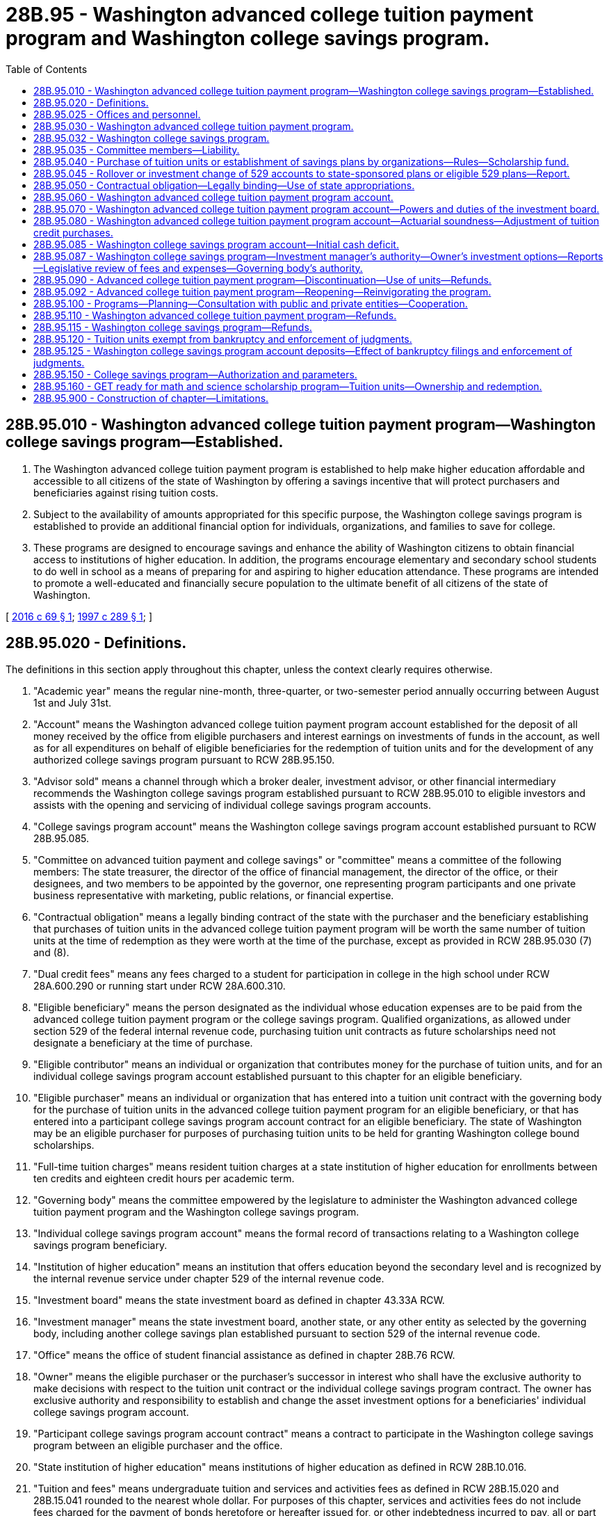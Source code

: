 = 28B.95 - Washington advanced college tuition payment program and Washington college savings program.
:toc:

== 28B.95.010 - Washington advanced college tuition payment program—Washington college savings program—Established.
. The Washington advanced college tuition payment program is established to help make higher education affordable and accessible to all citizens of the state of Washington by offering a savings incentive that will protect purchasers and beneficiaries against rising tuition costs.

. Subject to the availability of amounts appropriated for this specific purpose, the Washington college savings program is established to provide an additional financial option for individuals, organizations, and families to save for college.

. These programs are designed to encourage savings and enhance the ability of Washington citizens to obtain financial access to institutions of higher education. In addition, the programs encourage elementary and secondary school students to do well in school as a means of preparing for and aspiring to higher education attendance. These programs are intended to promote a well-educated and financially secure population to the ultimate benefit of all citizens of the state of Washington.

[ http://lawfilesext.leg.wa.gov/biennium/2015-16/Pdf/Bills/Session%20Laws/Senate/6601-S2.SL.pdf?cite=2016%20c%2069%20§%201[2016 c 69 § 1]; http://lawfilesext.leg.wa.gov/biennium/1997-98/Pdf/Bills/Session%20Laws/House/1372-S2.SL.pdf?cite=1997%20c%20289%20§%201[1997 c 289 § 1]; ]

== 28B.95.020 - Definitions.
The definitions in this section apply throughout this chapter, unless the context clearly requires otherwise.

. "Academic year" means the regular nine-month, three-quarter, or two-semester period annually occurring between August 1st and July 31st.

. "Account" means the Washington advanced college tuition payment program account established for the deposit of all money received by the office from eligible purchasers and interest earnings on investments of funds in the account, as well as for all expenditures on behalf of eligible beneficiaries for the redemption of tuition units and for the development of any authorized college savings program pursuant to RCW 28B.95.150.

. "Advisor sold" means a channel through which a broker dealer, investment advisor, or other financial intermediary recommends the Washington college savings program established pursuant to RCW 28B.95.010 to eligible investors and assists with the opening and servicing of individual college savings program accounts.

. "College savings program account" means the Washington college savings program account established pursuant to RCW 28B.95.085.

. "Committee on advanced tuition payment and college savings" or "committee" means a committee of the following members: The state treasurer, the director of the office of financial management, the director of the office, or their designees, and two members to be appointed by the governor, one representing program participants and one private business representative with marketing, public relations, or financial expertise.

. "Contractual obligation" means a legally binding contract of the state with the purchaser and the beneficiary establishing that purchases of tuition units in the advanced college tuition payment program will be worth the same number of tuition units at the time of redemption as they were worth at the time of the purchase, except as provided in RCW 28B.95.030 (7) and (8).

. "Dual credit fees" means any fees charged to a student for participation in college in the high school under RCW 28A.600.290 or running start under RCW 28A.600.310.

. "Eligible beneficiary" means the person designated as the individual whose education expenses are to be paid from the advanced college tuition payment program or the college savings program. Qualified organizations, as allowed under section 529 of the federal internal revenue code, purchasing tuition unit contracts as future scholarships need not designate a beneficiary at the time of purchase.

. "Eligible contributor" means an individual or organization that contributes money for the purchase of tuition units, and for an individual college savings program account established pursuant to this chapter for an eligible beneficiary.

. "Eligible purchaser" means an individual or organization that has entered into a tuition unit contract with the governing body for the purchase of tuition units in the advanced college tuition payment program for an eligible beneficiary, or that has entered into a participant college savings program account contract for an eligible beneficiary. The state of Washington may be an eligible purchaser for purposes of purchasing tuition units to be held for granting Washington college bound scholarships.

. "Full-time tuition charges" means resident tuition charges at a state institution of higher education for enrollments between ten credits and eighteen credit hours per academic term.

. "Governing body" means the committee empowered by the legislature to administer the Washington advanced college tuition payment program and the Washington college savings program.

. "Individual college savings program account" means the formal record of transactions relating to a Washington college savings program beneficiary.

. "Institution of higher education" means an institution that offers education beyond the secondary level and is recognized by the internal revenue service under chapter 529 of the internal revenue code.

. "Investment board" means the state investment board as defined in chapter 43.33A RCW.

. "Investment manager" means the state investment board, another state, or any other entity as selected by the governing body, including another college savings plan established pursuant to section 529 of the internal revenue code.

. "Office" means the office of student financial assistance as defined in chapter 28B.76 RCW.

. "Owner" means the eligible purchaser or the purchaser's successor in interest who shall have the exclusive authority to make decisions with respect to the tuition unit contract or the individual college savings program contract. The owner has exclusive authority and responsibility to establish and change the asset investment options for a beneficiaries' individual college savings program account.

. "Participant college savings program account contract" means a contract to participate in the Washington college savings program between an eligible purchaser and the office.

. "State institution of higher education" means institutions of higher education as defined in RCW 28B.10.016.

. "Tuition and fees" means undergraduate tuition and services and activities fees as defined in RCW 28B.15.020 and 28B.15.041 rounded to the nearest whole dollar. For purposes of this chapter, services and activities fees do not include fees charged for the payment of bonds heretofore or hereafter issued for, or other indebtedness incurred to pay, all or part of the cost of acquiring, constructing, or installing any lands, buildings, or facilities.

. "Tuition unit contract" means a contract between an eligible purchaser and the governing body, or a successor agency appointed for administration of this chapter, for the purchase of tuition units in the advanced college tuition payment program for a specified beneficiary that may be redeemed at a later date for an equal number of tuition units, except as provided in RCW 28B.95.030 (7) and (8).

. "Unit cash value price" means the total value of assets under management in the advanced college tuition payment program on a date to be determined by the committee, divided by the total number of outstanding units purchased by eligible purchasers before July 1, 2015, and any outstanding units accrued by eligible purchasers as a result of the July 2017 unit rebase. For purposes of this calculation, the total market value of assets shall exclude the total accumulated market value of proceeds from units purchased after June 30, 2015.

. "Unit purchase price" means the minimum cost to purchase one tuition unit in the advanced college tuition payment program for an eligible beneficiary. Generally, the minimum purchase price is one percent of the undergraduate tuition and fees for the current year, rounded to the nearest whole dollar, adjusted for the costs of administration and adjusted to ensure the actuarial soundness of the account. The analysis for price setting shall also include, but not be limited to consideration of past and projected patterns of tuition increases, program liability, past and projected investment returns, and the need for a prudent stabilization reserve.

[ http://lawfilesext.leg.wa.gov/biennium/2017-18/Pdf/Bills/Session%20Laws/Senate/6087.SL.pdf?cite=2018%20c%20188%20§%201[2018 c 188 § 1]; http://lawfilesext.leg.wa.gov/biennium/2015-16/Pdf/Bills/Session%20Laws/Senate/6601-S2.SL.pdf?cite=2016%20c%2069%20§%202[2016 c 69 § 2]; http://lawfilesext.leg.wa.gov/biennium/2015-16/Pdf/Bills/Session%20Laws/Senate/5954-S.SL.pdf?cite=2015%203rd%20sp.s.%20c%2036%20§%206[2015 3rd sp.s. c 36 § 6]; http://lawfilesext.leg.wa.gov/biennium/2015-16/Pdf/Bills/Session%20Laws/House/1546-S2.SL.pdf?cite=2015%20c%20202%20§%205[2015 c 202 § 5]; http://lawfilesext.leg.wa.gov/biennium/2011-12/Pdf/Bills/Session%20Laws/House/2483-S2.SL.pdf?cite=2012%20c%20229%20§%20606[2012 c 229 § 606]; http://lawfilesext.leg.wa.gov/biennium/2011-12/Pdf/Bills/Session%20Laws/Senate/5182-S2.SL.pdf?cite=2011%201st%20sp.s.%20c%2011%20§%20168[2011 1st sp.s. c 11 § 168]; http://lawfilesext.leg.wa.gov/biennium/2007-08/Pdf/Bills/Session%20Laws/Senate/5098-S2.SL.pdf?cite=2007%20c%20405%20§%208[2007 c 405 § 8]; http://lawfilesext.leg.wa.gov/biennium/2005-06/Pdf/Bills/Session%20Laws/Senate/5926.SL.pdf?cite=2005%20c%20272%20§%201[2005 c 272 § 1]; http://lawfilesext.leg.wa.gov/biennium/2003-04/Pdf/Bills/Session%20Laws/House/3103-S.SL.pdf?cite=2004%20c%20275%20§%2059[2004 c 275 § 59]; http://lawfilesext.leg.wa.gov/biennium/2001-02/Pdf/Bills/Session%20Laws/House/2126.SL.pdf?cite=2001%20c%20184%20§%201[2001 c 184 § 1]; http://lawfilesext.leg.wa.gov/biennium/1999-00/Pdf/Bills/Session%20Laws/House/2559.SL.pdf?cite=2000%20c%2014%20§%201[2000 c 14 § 1]; http://lawfilesext.leg.wa.gov/biennium/1997-98/Pdf/Bills/Session%20Laws/House/1372-S2.SL.pdf?cite=1997%20c%20289%20§%202[1997 c 289 § 2]; ]

== 28B.95.025 - Offices and personnel.
The office shall maintain appropriate offices and employ and fix compensation of such personnel as may be necessary to perform the advanced college tuition payment program and the Washington college savings program duties. The office shall consult with the governing body on the selection, compensation, and other issues relating to the employment of the program director. The positions are exempt from classified service under chapter 41.06 RCW. The employees shall be employees of the office.

[ http://lawfilesext.leg.wa.gov/biennium/2015-16/Pdf/Bills/Session%20Laws/Senate/6601-S2.SL.pdf?cite=2016%20c%2069%20§%203[2016 c 69 § 3]; http://lawfilesext.leg.wa.gov/biennium/2011-12/Pdf/Bills/Session%20Laws/Senate/5182-S2.SL.pdf?cite=2011%201st%20sp.s.%20c%2011%20§%20169[2011 1st sp.s. c 11 § 169]; http://lawfilesext.leg.wa.gov/biennium/1999-00/Pdf/Bills/Session%20Laws/House/2559.SL.pdf?cite=2000%20c%2014%20§%202[2000 c 14 § 2]; http://lawfilesext.leg.wa.gov/biennium/1997-98/Pdf/Bills/Session%20Laws/House/2430-S2.SL.pdf?cite=1998%20c%2069%20§%202[1998 c 69 § 2]; ]

== 28B.95.030 - Washington advanced college tuition payment program.
. The Washington advanced college tuition payment program shall be administered by the committee on advanced tuition payment which shall be chaired by the director of the office. The committee shall be supported by staff of the office.

. [Empty]
.. The Washington advanced college tuition payment program shall consist of the sale of tuition units, which may be redeemed by the beneficiary at a future date for an equal number of tuition units regardless of any increase in the price of tuition, that may have occurred in the interval, except as provided in subsections (7) and (8) of this section.

.. Each purchase shall be worth a specific number of or fraction of tuition units at each state institution of higher education as determined by the governing body, except as provided in subsections (7) and (8) of this section.

.. The number of tuition units necessary to pay for a full year's, full-time undergraduate tuition and fee charges at a state institution of higher education shall be set by the governing body at the time a purchaser enters into a tuition unit contract, except as provided in subsections (7) and (8) of this section.

.. The governing body may limit the number of tuition units purchased by any one purchaser or on behalf of any one beneficiary, however, no limit may be imposed that is less than that necessary to achieve four years of full-time, undergraduate tuition charges at a state institution of higher education. The governing body also may, at its discretion, limit the number of participants, if needed, to ensure the actuarial soundness and integrity of the program.

.. While the Washington advanced college tuition payment program is designed to help all citizens of the state of Washington, the governing body may determine residency requirements for eligible purchasers and eligible beneficiaries to ensure the actuarial soundness and integrity of the program.

. [Empty]
.. No tuition unit may be redeemed until two years after the purchase of the unit.

.. Units may be redeemed for enrollment at any institution of higher education that is recognized by the internal revenue service under chapter 529 of the internal revenue code. Units may also be redeemed to pay for dual credit fees.

.. Units redeemed at a nonstate institution of higher education or for graduate enrollment shall be redeemed at the rate for state public institutions in effect at the time of redemption.

. The governing body shall determine the conditions under which the tuition benefit may be transferred to another family member. In permitting such transfers, the governing body may not allow the tuition benefit to be bought, sold, bartered, or otherwise exchanged for goods and services by either the beneficiary or the purchaser.

. The governing body shall administer the Washington advanced college tuition payment program in a manner reasonably designed to be actuarially sound, such that the assets of the trust will be sufficient to defray the obligations of the trust including the costs of administration. The governing body may, at its discretion, discount the minimum purchase price for certain kinds of purchases such as those from families with young children, as long as the actuarial soundness of the account is not jeopardized.

. The governing body shall annually determine current value of a tuition unit.

. For the 2015-16 and 2016-17 academic years only, the governing body shall set the payout value for units redeemed during that academic year only at one hundred seventeen dollars and eighty-two cents per unit. For academic years after the 2016-17 academic year, the governing body shall make program adjustments it deems necessary and appropriate to ensure that the total payout value of each account on October 9, 2015, is not decreased or diluted as a result of the initial application of any changes in tuition under section 3, chapter 36, Laws of 2015 3rd sp. sess. In the event the committee or governing body provides additional units under chapter 36, Laws of 2015 3rd sp. sess., the committee and governing body shall also increase the maximum number of units that can be redeemed in any year to mitigate the reduction in available account value during any year as a result of chapter 36, Laws of 2015 3rd sp. sess. The governing body must notify holders of tuition units after the adjustment in this subsection is made and must include a statement concerning the adjustment.

. The governing body shall allow account owners who purchased units before July 1, 2015, to redeem such units at the unit cash value price provided that all the redeemed funds are deposited immediately into an eligible Washington college savings program account established by the governing body. Within ninety days of April 15, 2018, the committee, in consultation with the state actuary and state investment board, shall:

.. Establish a period that is not less than ninety days during which eligible purchasers may redeem units at the unit cash value price for the purposes of this subsection and provide at least thirty days' notice prior to the ninety-day window to all eligible account holders about the redemption option; and

.. Establish the unit cash value price. The committee, in consultation with the state actuary and the state investment board, may revalue the unit cash value price established in this subsection (8)(b) up to three times during the ninety-day period in which eligible purchasers may redeem units for the unit cash value price.

. [Empty]
.. After the governing body completes the requirements of subsection (8) of this section, the governing body shall adjust, by March 1, 2019, all remaining unredeemed units purchased before July 1, 2015, as follows:

... First, the governing body shall take the difference between the average unit purchase price in each individual's account and the 2016-17 unit payout value and increase the number of units in each individual's account by a number of units of equivalent total value at the 2017-18 unit purchase price, if the average unit purchase price is more than the 2016-17 unit payout value; and

... Second, after (a)(i) of this subsection is completed, the governing body, with assistance from the state actuary, shall grant an additional number of units to each account holder with unredeemed and purchased units before July 1, 2015, in order to lower the best-estimate funded status of the program to one hundred twenty-five percent, subject to a limit of an increase of fifteen percent of unredeemed and purchased units per account holder. The state actuary shall select the measurement date, assumptions, and methods necessary to perform an actuarial measurement consistent with the purpose of this subsection.

.. For the purpose of this subsection (9), and for account holders with uncompleted custom monthly contracts, the governing body shall only include purchased and unredeemed units before July 1, 2015.

. The governing body shall collect an amortization fee as a component of each future unit sold whenever the governing body determines amortization fees are necessary to increase the best-estimate funded status of the program.

. The governing body shall promote, advertise, and publicize the Washington advanced college tuition payment program. Materials and online publications advertising the Washington advanced college tuition payment program shall include a disclaimer that the Washington advanced college tuition payment program's guarantee is that one hundred tuition units will equal one year of full-time, resident, undergraduate tuition at the most expensive state institution of higher education, and that if resident, undergraduate tuition is reduced, a tuition unit may lose monetary value.

. In addition to any other powers conferred by this chapter, the governing body may:

.. Impose reasonable limits on the number of tuition units or units that may be used in any one year;

.. Determine and set any time limits, if necessary, for the use of benefits under this chapter;

.. Impose and collect administrative fees and charges in connection with any transaction under this chapter;

.. Appoint and use advisory committees and the state actuary as needed to provide program direction and guidance;

.. Formulate and adopt all other policies and rules necessary for the efficient administration of the program;

.. Consider the addition of an advanced payment program for room and board contracts and also consider a college savings program;

.. Purchase insurance from insurers licensed to do business in the state, to provide for coverage against any loss in connection with the account's property, assets, or activities or to further insure the value of the tuition units;

.. Make, execute, and deliver contracts, conveyances, and other instruments necessary to the exercise and discharge of its powers and duties under this chapter;

.. Contract for the provision for all or part of the services necessary for the management and operation of the program with other state or nonstate entities authorized to do business in the state;

.. Contract for other services or for goods needed by the governing body in the conduct of its business under this chapter;

.. Contract with financial consultants, actuaries, auditors, and other consultants as necessary to carry out its responsibilities under this chapter;

.. Solicit and accept cash donations and grants from any person, governmental agency, private business, or organization; and

.. Perform all acts necessary and proper to carry out the duties and responsibilities of this program under this chapter.

[ http://lawfilesext.leg.wa.gov/biennium/2017-18/Pdf/Bills/Session%20Laws/Senate/6087.SL.pdf?cite=2018%20c%20188%20§%202[2018 c 188 § 2]; http://lawfilesext.leg.wa.gov/biennium/2015-16/Pdf/Bills/Session%20Laws/Senate/6601-S2.SL.pdf?cite=2016%20c%2069%20§%204[2016 c 69 § 4]; http://lawfilesext.leg.wa.gov/biennium/2015-16/Pdf/Bills/Session%20Laws/Senate/5954-S.SL.pdf?cite=2015%203rd%20sp.s.%20c%2036%20§%207[2015 3rd sp.s. c 36 § 7]; http://lawfilesext.leg.wa.gov/biennium/2015-16/Pdf/Bills/Session%20Laws/House/1546-S2.SL.pdf?cite=2015%20c%20202%20§%206[2015 c 202 § 6]; http://lawfilesext.leg.wa.gov/biennium/2011-12/Pdf/Bills/Session%20Laws/Senate/5749-S.SL.pdf?cite=2011%201st%20sp.s.%20c%2012%20§%202[2011 1st sp.s. c 12 § 2]; http://lawfilesext.leg.wa.gov/biennium/2011-12/Pdf/Bills/Session%20Laws/Senate/5182-S2.SL.pdf?cite=2011%201st%20sp.s.%20c%2011%20§%20170[2011 1st sp.s. c 11 § 170]; http://lawfilesext.leg.wa.gov/biennium/2005-06/Pdf/Bills/Session%20Laws/Senate/5926.SL.pdf?cite=2005%20c%20272%20§%202[2005 c 272 § 2]; http://lawfilesext.leg.wa.gov/biennium/1999-00/Pdf/Bills/Session%20Laws/House/2559.SL.pdf?cite=2000%20c%2014%20§%203[2000 c 14 § 3]; http://lawfilesext.leg.wa.gov/biennium/1997-98/Pdf/Bills/Session%20Laws/House/1372-S2.SL.pdf?cite=1997%20c%20289%20§%203[1997 c 289 § 3]; ]

== 28B.95.032 - Washington college savings program.
. The Washington college savings program shall be administered by the committee, which shall be chaired by the director of the office. The committee shall be supported by staff of the office.

. The Washington college savings program shall consist of the college savings program account and the individual college savings program accounts, and shall allow an eligible purchaser to establish an individual college savings program account for an eligible beneficiary whereby the money in the account may be invested and used for enrollment at any institution of higher education that is recognized by the internal revenue service under chapter 529 of the internal revenue code. Money in the account may also be used to pay for dual credit fees.

. The Washington college savings program is open to eligible purchasers and eligible beneficiaries who are residents or nonresidents of Washington state.

. The Washington college savings program shall not require eligible purchasers to make an initial minimum contribution in any amount that exceeds twenty-five dollars when establishing a new account.

. The committee may contract with other state or nonstate entities that are authorized to do business in the state for the investment of moneys in the college savings program, including other college savings plans established pursuant to section 529 of the internal revenue code. The investment of eligible contributors' deposits may be in credit unions, savings and loan associations, banks, mutual savings banks, purchase life insurance, shares of an investment company, individual securities, fixed annuity contracts, variable annuity contracts, any insurance company, other 529 plans, or any investment company licensed to contract business in this state.

. The governing body shall determine the conditions under which control or the beneficiary of an individual college savings program account may be transferred to another family member. In permitting such transfers, the governing body may not allow the individual college savings program account to be bought, sold, bartered, or otherwise exchanged for goods and services by either the beneficiary or the purchaser.

. The governing body shall promote, advertise, and publicize the Washington college savings program.

. The governing body shall develop materials to educate potential account owners and beneficiaries on (a) the differences between the advanced college tuition payment program and the Washington college savings program, and (b) how the two programs can complement each other to save towards the full cost of attending college.

. In addition to any other powers conferred by this chapter, the governing body may:

.. Impose limits on the amount of contributions that may be made on behalf of any eligible beneficiary;

.. Determine and set age limits and any time limits for the use of benefits under this chapter;

.. Establish incentives to encourage participation in the Washington college savings program to include but not be limited to entering into agreements with any public or private employer under which an employee may agree to have a designated amount deducted in each payroll period from the wages due the employee for the purpose of making contributions to a participant college savings program account;

.. Impose and collect administrative fees and charges in connection with any transaction under this chapter;

.. Appoint and use advisory committees and the state actuary as needed to provide program direction and guidance;

.. Formulate and adopt all other policies and rules necessary for the efficient administration of the program;

.. Purchase insurance from insurers licensed to do business in the state, to provide for coverage against any loss in connection with the account's property, assets, or activities;

.. Make, execute, and deliver contracts, conveyances, and other instruments necessary to the exercise and discharge of its powers and duties under this chapter;

.. Contract for the provision for all or part of the services necessary for the management and operation of the Washington college savings program with other state or nonstate entities authorized to do business in the state for the investment of moneys;

.. Contract for other services or for goods needed by the governing body in the conduct of its business under this chapter;

.. Contract with financial consultants, actuaries, auditors, and other consultants as necessary to carry out its responsibilities under this chapter;

.. Review advisor sold 529 college savings plan programs used by other states to supplement direct-sold channels, provide additional program access and options, increase overall college savings by residents, and if deemed appropriate, establish an advisor sold option for the Washington college savings program;

.. Solicit and accept gifts, bequests, cash donations, and grants from any person, governmental agency, private business, or organization; and

.. Perform all acts necessary and proper to carry out the duties and responsibilities of the Washington college savings program under this chapter.

. It is the intent of the legislature to establish policy goals for the Washington college savings program. The policy goals established under this section are deemed consistent with creating a nationally competitive 529 savings plan. The Washington college savings program should support achievement of these policy goals:

.. Process: To have an investment manager design a thoughtful, well-diversified glide path for age-based portfolios and offer a robust suite of investment options;

.. People: To have a well-resourced, talented, and long-tenured investment manager;

.. Parent: To demonstrate that the committee is a good caretaker of college savers' capital and can manage the plan professionally;

.. Performance: To demonstrate that the program's options have earned their keep with solid risk-adjusted returns over relevant time periods; and

.. Price: To demonstrate that the investment options are a good value.

. The powers, duties, and functions of the Washington college savings program must be performed in a manner consistent with the policy goals in subsection (10) of this section.

. The policy goals in this section are intended to be the basis for establishing detailed and measurable objectives and related performance measures.

. It is the intent of the legislature that the committee establish objectives and performance measures for the investment manager to progress toward the attainment of the policy goals in subsection (10) of this section. The committee shall submit objectives and performance measures to the legislature for its review and shall provide an updated report on the objectives and measures before the regular session of the legislature during even-numbered years thereafter.

[ http://lawfilesext.leg.wa.gov/biennium/2015-16/Pdf/Bills/Session%20Laws/Senate/6601-S2.SL.pdf?cite=2016%20c%2069%20§%205[2016 c 69 § 5]; ]

== 28B.95.035 - Committee members—Liability.
No member of the committee is liable for the negligence, default, or failure of any other person or members of the committee to perform the duties of office and no member may be considered or held to be an insurer of the funds or assets of any of the advanced college tuition payment program or any of the Washington college savings program.

[ http://lawfilesext.leg.wa.gov/biennium/2015-16/Pdf/Bills/Session%20Laws/Senate/6601-S2.SL.pdf?cite=2016%20c%2069%20§%207[2016 c 69 § 7]; http://lawfilesext.leg.wa.gov/biennium/1997-98/Pdf/Bills/Session%20Laws/House/2430-S2.SL.pdf?cite=1998%20c%2069%20§%203[1998 c 69 § 3]; ]

== 28B.95.040 - Purchase of tuition units or establishment of savings plans by organizations—Rules—Scholarship fund.
The governing body may, at its discretion, allow an organization to purchase tuition units or establish savings plans for future use as scholarships. Such organizations electing to purchase tuition units or establish Washington college savings program accounts for this purpose must enter into a contract with the governing body which, at a minimum, ensures that the scholarship shall be freely given by the purchaser to a scholarship recipient. For such purchases, the purchaser need not name a beneficiary until four months before the date when the tuition units are first expected to be used.

The governing body shall formulate and adopt such rules as are necessary to determine which organizations may qualify to purchase tuition units or establish Washington college savings program accounts for scholarships under this section. The governing body also may consider additional rules for the use of tuition units or Washington college savings program accounts if purchased as scholarships.

The governing body may establish a scholarship fund with moneys from the Washington advanced college tuition payment program account. A scholarship fund established under this authority shall be administered by the office and shall be provided to students who demonstrate financial need. Financial need is not a criterion that any other organization need consider when using tuition units as scholarships. The office also may establish its own corporate-sponsored scholarship fund under this chapter.

[ http://lawfilesext.leg.wa.gov/biennium/2015-16/Pdf/Bills/Session%20Laws/Senate/6601-S2.SL.pdf?cite=2016%20c%2069%20§%208[2016 c 69 § 8]; http://lawfilesext.leg.wa.gov/biennium/2011-12/Pdf/Bills/Session%20Laws/Senate/5182-S2.SL.pdf?cite=2011%201st%20sp.s.%20c%2011%20§%20171[2011 1st sp.s. c 11 § 171]; http://lawfilesext.leg.wa.gov/biennium/1997-98/Pdf/Bills/Session%20Laws/House/1372-S2.SL.pdf?cite=1997%20c%20289%20§%204[1997 c 289 § 4]; ]

== 28B.95.045 - Rollover or investment change of 529 accounts to state-sponsored plans or eligible 529 plans—Report.
. The committee shall create an expedited process by which owners can complete a direct rollover or investment change of a 529 account from a:

.. State-sponsored prepaid tuition plan to a state-sponsored college savings plan;

.. State-sponsored college savings plan to a state-sponsored prepaid tuition plan; or

.. State-sponsored prepaid tuition plan or a state-sponsored college savings plan to an out-of-state eligible 529 plan.

. The committee shall report annually to the governor and the appropriate committees of the legislature on (a) the number of accounts that have been rolled into the Washington college savings program from out of state and (b) the number of accounts rolled out of the Washington college savings program to 529 plans into other states.

[ http://lawfilesext.leg.wa.gov/biennium/2017-18/Pdf/Bills/Session%20Laws/Senate/6087.SL.pdf?cite=2018%20c%20188%20§%203[2018 c 188 § 3]; http://lawfilesext.leg.wa.gov/biennium/2015-16/Pdf/Bills/Session%20Laws/Senate/6601-S2.SL.pdf?cite=2016%20c%2069%20§%206[2016 c 69 § 6]; ]

== 28B.95.050 - Contractual obligation—Legally binding—Use of state appropriations.
The Washington advanced college tuition payment program is an essential state governmental function. Contracts with eligible participants shall be contractual obligations legally binding on the state as set forth in this chapter. If, and only if, the moneys in the account are projected to be insufficient to cover the state's contracted expenses for a given biennium, then the legislature shall appropriate to the account the amount necessary to cover such expenses.

The tuition and fees charged by an eligible institution of higher education to an eligible beneficiary for a current enrollment shall be paid by the account to the extent the beneficiary has remaining unused tuition units for the appropriate school.

[ http://lawfilesext.leg.wa.gov/biennium/1999-00/Pdf/Bills/Session%20Laws/House/2559.SL.pdf?cite=2000%20c%2014%20§%204[2000 c 14 § 4]; http://lawfilesext.leg.wa.gov/biennium/1997-98/Pdf/Bills/Session%20Laws/House/1372-S2.SL.pdf?cite=1997%20c%20289%20§%205[1997 c 289 § 5]; ]

== 28B.95.060 - Washington advanced college tuition payment program account.
. The Washington advanced college tuition payment program account is created in the custody of the state treasurer. The account shall be a discrete nontreasury account retaining its interest earnings in accordance with RCW 43.79A.040.

. [Empty]
.. Except as provided in (b) of this subsection, the governing body shall deposit in the account all money received for the program. The account shall be self-sustaining and consist of payments received from purchasers of tuition units and funds received from other sources, public or private. With the exception of investment and operating costs associated with the investment of money by the investment board paid under RCW 43.33A.160 and 43.84.160, the account shall be credited with all investment income earned by the account. Disbursements from the account are exempt from appropriations and the allotment provisions of chapter 43.88 RCW. Money used for program administration is subject to the allotment of all expenditures. However, an appropriation is not required for such expenditures. Program administration shall include, but not be limited to: The salaries and expenses of the program personnel including lease payments, travel, and goods and services necessary for program operation; contracts for program promotion and advertisement, audits, and account management; and other general costs of conducting the business of the program.

.. All money received by the program from the office for the GET ready for math and science scholarship program shall be deposited in the GET ready for math and science scholarship account created in RCW 28B.105.110.

. The assets of the account may be spent without appropriation for the purpose of making payments to institutions of higher education on behalf of the qualified beneficiaries, making refunds, transfers, or direct payments upon the termination of the Washington advanced college tuition payment program. Disbursements from the account shall be made only on the authorization of the governing body.

. With regard to the assets of the account, the state acts in a fiduciary, not ownership, capacity. Therefore the assets of the program are not considered state money, common cash, or revenue to the state.

[ http://lawfilesext.leg.wa.gov/biennium/2011-12/Pdf/Bills/Session%20Laws/Senate/5182-S2.SL.pdf?cite=2011%201st%20sp.s.%20c%2011%20§%20172[2011 1st sp.s. c 11 § 172]; http://lawfilesext.leg.wa.gov/biennium/2007-08/Pdf/Bills/Session%20Laws/House/1779-S2.SL.pdf?cite=2007%20c%20214%20§%2013[2007 c 214 § 13]; http://lawfilesext.leg.wa.gov/biennium/1999-00/Pdf/Bills/Session%20Laws/House/2559.SL.pdf?cite=2000%20c%2014%20§%205[2000 c 14 § 5]; http://lawfilesext.leg.wa.gov/biennium/1997-98/Pdf/Bills/Session%20Laws/House/2430-S2.SL.pdf?cite=1998%20c%2069%20§%204[1998 c 69 § 4]; http://lawfilesext.leg.wa.gov/biennium/1997-98/Pdf/Bills/Session%20Laws/House/1372-S2.SL.pdf?cite=1997%20c%20289%20§%206[1997 c 289 § 6]; ]

== 28B.95.070 - Washington advanced college tuition payment program account—Powers and duties of the investment board.
. The investment board has the full power to invest, reinvest, manage, contract, sell, or exchange investment money in the account. All investment and operating costs associated with the investment of money shall be paid pursuant to RCW 43.33A.160 and 43.84.160. With the exception of these expenses, the earnings from the investment of the money shall be retained by the account.

. All investments made by the investment board shall be made with the exercise of that degree of judgment and care pursuant to RCW 43.33A.140 and the investment policy established by the state investment board.

. As deemed appropriate by the investment board, money in the account may be commingled for investment with other funds subject to investment by the board.

. The authority to establish all policies relating to the account, other than the investment policies as set forth in subsections (1) through (3) of this section, resides with the governing body. With the exception of expenses of the investment board set forth in subsection (1) of this section, disbursements from the account shall be made only on the authorization of the governing body, and money in the account may be spent only for the purposes of the program as specified in this chapter.

. The investment board shall routinely consult and communicate with the governing body on the investment policy, earnings of the trust, and related needs of the program.

[ http://lawfilesext.leg.wa.gov/biennium/1999-00/Pdf/Bills/Session%20Laws/House/2559.SL.pdf?cite=2000%20c%2014%20§%206[2000 c 14 § 6]; http://lawfilesext.leg.wa.gov/biennium/1997-98/Pdf/Bills/Session%20Laws/House/1372-S2.SL.pdf?cite=1997%20c%20289%20§%207[1997 c 289 § 7]; ]

== 28B.95.080 - Washington advanced college tuition payment program account—Actuarial soundness—Adjustment of tuition credit purchases.
The governing body shall annually evaluate, and cause to be evaluated by the state actuary, the soundness of the advanced college tuition payment program account and determine the additional assets needed, if any, to defray the obligations of the account. The governing body may, at its discretion, consult with a nationally recognized actuary for periodic assessments of the account.

If funds are determined by the governing body, based on actuarial analysis to be insufficient to ensure the actuarial soundness of the account, the governing body shall adjust the price of subsequent tuition credit purchases to ensure its soundness.

If there are insufficient numbers of new purchases to ensure the actuarial soundness of the account, the governing body shall request such funds from the legislature as are required to ensure the integrity of the program. Funds may be appropriated directly to the account or appropriated under the condition that they be repaid at a later date. The repayment shall be made at such time that the account is again determined to be actuarially sound.

[ http://lawfilesext.leg.wa.gov/biennium/2015-16/Pdf/Bills/Session%20Laws/Senate/6601-S2.SL.pdf?cite=2016%20c%2069%20§%2010[2016 c 69 § 10]; http://lawfilesext.leg.wa.gov/biennium/2011-12/Pdf/Bills/Session%20Laws/Senate/5749-S.SL.pdf?cite=2011%201st%20sp.s.%20c%2012%20§%203[2011 1st sp.s. c 12 § 3]; http://lawfilesext.leg.wa.gov/biennium/1997-98/Pdf/Bills/Session%20Laws/House/1372-S2.SL.pdf?cite=1997%20c%20289%20§%208[1997 c 289 § 8]; ]

== 28B.95.085 - Washington college savings program account—Initial cash deficit.
. The Washington college savings program account is created in the custody of the state treasurer. The account shall be a discrete nontreasury account retaining its interest earnings in accordance with RCW 43.79A.040.

. The governing body shall deposit in the account all moneys received for the program. The account shall be self-sustaining and consist of payments received for the purposes of college savings for the beneficiary. With the exception of investment and operating costs associated with the investment of money by a nonstate entity or paid under RCW 43.08.190, 43.33A.160, and 43.84.160, the account shall be credited with all investment income earned by the account. Disbursements from the account are exempt from appropriations and the allotment provisions of chapter 43.88 RCW. Money used for program administration is subject to the allotment of all expenditures. However, an appropriation is not required for such expenditures. Program administration includes, but is not limited to: The salaries and expenses of the Washington college savings program personnel including lease payments, travel, and goods and services necessary for program operation; contracts for Washington college savings program promotion and advertisement, audits, and account management; and other general costs of conducting the business of the Washington college savings program.

. The account is authorized to maintain a cash deficit in the account for a period no more than five fiscal years to defray its initial program administration costs. By December 31, 2017, the governing body shall establish a program administration spending plan and a fee schedule to discharge any projected cash deficit to the account. The legislature may make appropriations into the account for the purpose of reducing program administration costs.

. The assets of the account may be spent without appropriation for the purpose of making payments to institutions of higher education on behalf of the qualified beneficiaries, making refunds, transfers, or direct payments upon the termination of the Washington college savings program. Disbursements from the account shall be made only on the authorization of the governing body.

. With regard to the assets of the account, the state acts in a fiduciary, not ownership, capacity. Therefore the assets of the program are not considered state money, common cash, or revenue to the state.

[ http://lawfilesext.leg.wa.gov/biennium/2015-16/Pdf/Bills/Session%20Laws/Senate/6601-S2.SL.pdf?cite=2016%20c%2069%20§%209[2016 c 69 § 9]; ]

== 28B.95.087 - Washington college savings program—Investment manager's authority—Owner's investment options—Reports—Legislative review of fees and expenses—Governing body's authority.
. The investment manager has the full power to invest, reinvest, manage, contract, sell, or exchange investment money in the Washington college savings program without limitation as to the amount pursuant to RCW 43.84.150 and 43.33A.140. All investment and operating costs associated with the investment of money must be paid to the investment manager as allowed by RCW 43.33A.160 and 43.84.160. With the exception of these expenses and the administrative costs authorized in RCW 28B.95.032 and 28B.95.085, one hundred percent of all earnings from investments accrue directly to the owner of the individual college savings program account.

. The governing body may allow owners to self-direct the investment of moneys in individual college savings program accounts through the selection of investment options. The governing body may provide plans that it deems are in the interests of the owners and beneficiaries.

.. The investment manager, after consultation with the governing body, shall provide a set of options for owners to choose from for investment of individual college savings program account contributions, including an age-based investment option.

.. The investment manager has the full authority to invest moneys pursuant to the investment directions of the owner of a self-directed individual college savings program account.

. Annually on each December 1st, the committee shall report to the governor and the appropriate committees of the legislature regarding the total fees charged to each investment option offered in the Washington college savings program. It is the intent of the legislature that fees charged to the owner not exceed one-half of one percent for any investment option on an annual basis. Beginning January 1, 2018, fees charged to the owner may not exceed one-half of one percent for any investment option on an annual basis.

. In the next succeeding legislative session following receipt of a report required under subsection (3) of this section, the appropriate committees of the legislature shall review the report and consider whether any legislative action is necessary with respect to the investment option with fees that exceed one-half of one percent, including but not limited to consideration of whether any legislative action is necessary with respect to reducing the fees and expenses associated with the underlying investment option. With the exception of fees associated with the administration of the program authorized in RCW 28B.95.032 and 28B.95.085, all moneys in the college savings program account, all property and rights purchased with the account, and all income attributable to the account, shall be held in trust for the exclusive benefit of the owners and their eligible beneficiaries.

. All investments made by the investment manager shall be made with the exercise of that degree of judgment and care expressed in chapter 43.33A RCW.

. As deemed appropriate by the investment manager, money in the Washington college savings program account may be commingled for investment with other funds subject to investment by the investment manager.

. The authority to establish all policies relating to the Washington college savings program and the Washington college savings program account, other than investment policies resides with the governing body. With the exception of expenses of the investment manager as provided in subsection (1) of this section, disbursements from the Washington college savings program account shall be made only on the authorization of the governing body or its designee, and moneys in the account may be spent only for the purposes of the Washington college savings program as specified in this chapter.

. The investment manager shall routinely consult and communicate with the governing body on the investment policy, earnings of the trust, and related needs of the Washington college savings program.

[ http://lawfilesext.leg.wa.gov/biennium/2015-16/Pdf/Bills/Session%20Laws/Senate/6601-S2.SL.pdf?cite=2016%20c%2069%20§%2013[2016 c 69 § 13]; ]

== 28B.95.090 - Advanced college tuition payment program—Discontinuation—Use of units—Refunds.
. In the event that the legislature determines that the advanced college tuition payment program is not financially feasible, or for any other reason, the legislature may declare the discontinuance of the program. At the time of such declaration, the governing body will cease to accept any further tuition unit contracts or purchases.

. The remaining tuition units for all beneficiaries who have either enrolled in higher education or who are within four years of graduation from a secondary school shall be honored until such tuition units have been exhausted, or for ten fiscal years from the date that the program has been discontinued, whichever comes first. All other contract holders shall receive a refund equal to the value of the current tuition units in effect at the time that the program was declared discontinued.

. At the end of the ten-year period, any tuition units remaining unused by currently active beneficiaries enrolled in higher education shall be refunded at the value of the current tuition unit in effect at the end of that ten-year period.

. At the end of the ten-year period, all other funds remaining in the account not needed to make refunds or to pay for administrative costs shall be deposited to the state general fund.

. The governing body may make refunds under other exceptional circumstances as it deems fit, however, no tuition units may be honored after the end of the tenth fiscal year following the declaration of discontinuance of the program.

[ http://lawfilesext.leg.wa.gov/biennium/2015-16/Pdf/Bills/Session%20Laws/Senate/6601-S2.SL.pdf?cite=2016%20c%2069%20§%2012[2016 c 69 § 12]; http://lawfilesext.leg.wa.gov/biennium/2005-06/Pdf/Bills/Session%20Laws/Senate/5926.SL.pdf?cite=2005%20c%20272%20§%203[2005 c 272 § 3]; http://lawfilesext.leg.wa.gov/biennium/1997-98/Pdf/Bills/Session%20Laws/House/1372-S2.SL.pdf?cite=1997%20c%20289%20§%209[1997 c 289 § 9]; ]

== 28B.95.092 - Advanced college tuition payment program—Reopening—Reinvigorating the program.
The governing body shall begin and continue to accept applications for new tuition unit contracts and authorize the sale of new tuition units by July 1, 2018. Upon reopening the advanced college tuition payment program, in any year in which the total annual sale of tuition units is below five hundred thousand, the governing body shall determine how to reinvigorate the advanced college tuition payment program to incentivize Washingtonians to enter into tuition unit contracts and purchase tuition units.

[ http://lawfilesext.leg.wa.gov/biennium/2017-18/Pdf/Bills/Session%20Laws/Senate/5883-S.SL.pdf?cite=2017%203rd%20sp.s.%20c%201%20§%20957[2017 3rd sp.s. c 1 § 957]; http://lawfilesext.leg.wa.gov/biennium/2015-16/Pdf/Bills/Session%20Laws/Senate/6601-S2.SL.pdf?cite=2016%20c%2069%20§%2011[2016 c 69 § 11]; ]

== 28B.95.100 - Programs—Planning—Consultation with public and private entities—Cooperation.
. The governing body, in planning and devising the advanced college tuition payment program and the Washington college savings program, shall consult with the investment board, the state treasurer, the office of financial management, and the institutions of higher education.

. The governing body may seek the assistance of the state agencies named in subsection (1) of this section, private financial institutions, and any other qualified party with experience in the areas of accounting, actuary, risk management, or investment management to assist with preparing an accounting of the programs and ensuring the fiscal soundness of the advanced college tuition payment program account and the Washington college savings program account.

. State agencies and public institutions of higher education shall fully cooperate with the governing body in matters relating to the programs in order to ensure the solvency of the advanced college tuition payment [program] account and the Washington college savings program account and ability of the governing body to meet outstanding commitments.

[ http://lawfilesext.leg.wa.gov/biennium/2015-16/Pdf/Bills/Session%20Laws/Senate/6601-S2.SL.pdf?cite=2016%20c%2069%20§%2014[2016 c 69 § 14]; http://lawfilesext.leg.wa.gov/biennium/1999-00/Pdf/Bills/Session%20Laws/House/2559.SL.pdf?cite=2000%20c%2014%20§%207[2000 c 14 § 7]; http://lawfilesext.leg.wa.gov/biennium/1997-98/Pdf/Bills/Session%20Laws/House/1372-S2.SL.pdf?cite=1997%20c%20289%20§%2010[1997 c 289 § 10]; ]

== 28B.95.110 - Washington advanced college tuition payment program—Refunds.
. The intent of the Washington advanced college tuition payment program is to redeem tuition units for attendance at an institution of higher education. Refunds shall be issued under specific conditions that may include the following:

.. Certification that the beneficiary, who is eighteen years of age or older, will not attend an institution of higher education, will result in a refund not to exceed the current value, as determined by the governing body, in effect at the time of such certification minus a penalty at the rate established by the governing body. The refund shall be made no sooner than ninety days after such certification, less any administrative processing fees assessed by the governing body;

.. If there is certification of the death or disability of the beneficiary, the refund shall be equal to one hundred percent of any remaining unused tuition units at the current value, as determined by the governing body, at the time that such certification is submitted to the governing body, less any administrative processing fees assessed by the governing body;

.. If there is certification by the student of graduation or program completion, the refund shall be as great as one hundred percent of any remaining unused tuition units at the current value, as determined by the governing body, at the time that such certification is submitted to the governing body, less any administrative processing fees assessed by the governing body. The governing body may, at its discretion, impose a penalty if needed to comply with federal tax rules;

.. If there is certification of other tuition and fee scholarships, which will cover the cost of tuition for the eligible beneficiary. The refund shall be equal to one hundred percent of the current value of tuition units, as determined by the governing body, in effect at the time of the refund request, less any administrative processing fees assessed by the governing body. The refund under this subsection may not exceed the value of the scholarship;

.. Incorrect or misleading information provided by the purchaser or beneficiaries may result in a refund of the purchaser's investment, less any administrative processing fees assessed by the governing body. The value of the refund will not exceed the actual dollar value of the purchaser's contributions; and

.. The governing body may determine other circumstances qualifying for refunds of remaining unused tuition units and may determine the value of that refund.

. With the exception of subsection (1)(b), (e), and (f) of this section no refunds may be made before the units have been held for two years.

[ http://lawfilesext.leg.wa.gov/biennium/2005-06/Pdf/Bills/Session%20Laws/Senate/5926.SL.pdf?cite=2005%20c%20272%20§%204[2005 c 272 § 4]; http://lawfilesext.leg.wa.gov/biennium/2001-02/Pdf/Bills/Session%20Laws/House/2126.SL.pdf?cite=2001%20c%20184%20§%203[2001 c 184 § 3]; http://lawfilesext.leg.wa.gov/biennium/1999-00/Pdf/Bills/Session%20Laws/House/2559.SL.pdf?cite=2000%20c%2014%20§%208[2000 c 14 § 8]; http://lawfilesext.leg.wa.gov/biennium/1997-98/Pdf/Bills/Session%20Laws/House/1372-S2.SL.pdf?cite=1997%20c%20289%20§%2012[1997 c 289 § 12]; ]

== 28B.95.115 - Washington college savings program—Refunds.
The intent of the Washington college savings program is to make distributions from individual college savings program accounts for beneficiaries' attendance at public or private institutions of higher education. Federal penalties and taxes associated with 529 savings plan refunds may apply to any refund issued by the Washington college savings plan. Refunds shall be issued under specific conditions that may include the following:

. Certification that the beneficiary, who is eighteen years of age or older, will not attend a public or private institution of higher education, will result in a refund not to exceed the current value at the time of such certification. The refund shall be made no sooner than ninety days after such certification, less any administrative processing fees assessed by the governing body;

. If there is certification of the death or disability of the beneficiary, the refund shall be equal to one hundred percent of the current value at the time that such certification is submitted to the governing body, less any administrative processing fees assessed by the governing body;

. If there is certification by the student of graduation or program completion, the refund shall be as great as one hundred percent of the current value at the time that such certification is submitted to the governing body, less any administrative processing fees assessed by the governing body. The governing body may, at its discretion, impose a penalty if needed to comply with federal tax rules;

. If there is certification of other tuition and fee scholarships that will cover the cost of tuition for the eligible beneficiary, the refund may not exceed the value of the scholarship or scholarships, less any administrative processing fees assessed by the governing body;

. Incorrect or misleading information provided by the purchaser or beneficiaries may result in a refund of the purchaser's and contributors' contributions, less any administrative processing fees assessed by the governing body. The value of the refund must not exceed the actual dollar value of the purchaser's or contributors' contributions; and

. The governing body may determine other circumstances qualifying for refunds of remaining unused participant Washington college savings program account balances and may determine the value of that refund.

[ http://lawfilesext.leg.wa.gov/biennium/2015-16/Pdf/Bills/Session%20Laws/Senate/6601-S2.SL.pdf?cite=2016%20c%2069%20§%2015[2016 c 69 § 15]; ]

== 28B.95.120 - Tuition units exempt from bankruptcy and enforcement of judgments.
In regard to bankruptcy filings and enforcement of judgments under Title 6 RCW, tuition units purchased more than two years prior to the date of filing or judgment will be considered excluded personal assets.

[ http://lawfilesext.leg.wa.gov/biennium/2005-06/Pdf/Bills/Session%20Laws/Senate/5926.SL.pdf?cite=2005%20c%20272%20§%205[2005 c 272 § 5]; ]

== 28B.95.125 - Washington college savings program account deposits—Effect of bankruptcy filings and enforcement of judgments.
With regard to bankruptcy filings and enforcement of judgments under Title 6 RCW, participant Washington college savings program account deposits made more than two years before the date of filing or judgment are considered excluded personal assets.

[ http://lawfilesext.leg.wa.gov/biennium/2015-16/Pdf/Bills/Session%20Laws/Senate/6601-S2.SL.pdf?cite=2016%20c%2069%20§%2016[2016 c 69 § 16]; ]

== 28B.95.150 - College savings program—Authorization and parameters.
. The committee may establish a college savings program. If such a program is established, the college savings program shall be established, in such form as may be determined by the committee, to be a qualified state tuition program as defined by the internal revenue service under section 529 of the internal revenue code, and shall be administered in a manner consistent with the Washington advanced college tuition payment program. The committee, in planning and devising the program, shall consult with the state investment board, the state treasurer, the state actuary, the legislative fiscal and higher education committees, and the institutions of higher education. The governing body may, at its discretion, consult with a qualified actuarial consulting firm with appropriate expertise to evaluate such plans for periodic assessments of the program.

. Up to two hundred thousand dollars of administrative fees collected from guaranteed education tuition program participants may be applied as a loan to fund the development and start-up of a college savings program. This loan must be repaid with interest before the conclusion of the biennium following the biennium in which the committee draws funds for this purpose from the advanced college tuition payment program account.

. The committee, after consultation with the state investment board or other contracted investment manager, shall determine the investment policies for the college savings program. Program contributions may be invested by the state investment board, in which case it and not the committee shall determine the investment policies for the college savings program, or the committee may contract with an investment company licensed to conduct business in this state to do the investing. The committee shall keep or cause to be kept full and adequate accounts and records of the assets of each individual participant in the college savings program.

. [Empty]
.. The governing body may elect to have the state investment board serve as investment manager for the funds in the college savings program. Members of the state investment board and its officers and employees are not considered an insurer of the funds or assets and are not liable for any action or inaction.

.. Members of the state investment board and its officers and employees are not liable to the state, to the fund, or to any other person as a result of their activities as members, whether ministerial or discretionary, except for willful dishonesty or intentional violations of law. The state investment board in its discretion may purchase liability insurance for members.

.. If selected by the governing body to be the investment manager, the state investment board retains all authority to establish all investment policies relating to the investment of college savings program moneys.

.. The state investment board shall routinely consult and communicate with the committee on the investment policy, earnings of the accounts, and related needs of the college savings program.

. The owner has exclusive authority and responsibility to establish and change the asset allocation for an individual participant college savings program account.

. Neither the state nor any eligible educational institution may be considered or held to be an insurer of the funds or assets of the individual participant accounts in the college savings program created under this section nor may any such entity be held liable for any shortage of funds in the event that balances in the individual participant accounts are insufficient to meet the educational expenses of the institution chosen by the student for which the individual participant account was intended.

. The committee shall adopt rules to implement this section. Such rules shall include but not be limited to administration, investment management, recordkeeping, promotion, and marketing; compliance with internal revenue service standards and applicable securities regulations; application procedures and fees; start-up costs; phasing in the savings program and withdrawals therefrom; deterrents to early withdrawals and provisions for hardship withdrawals; and reenrollment in the savings program after withdrawal.

. The committee may, at its discretion, determine to cease operation of the college savings program if it determines the continuation is not in the best interest of the state. The committee shall adopt rules to implement this section addressing the orderly distribution of assets.

[ http://lawfilesext.leg.wa.gov/biennium/2015-16/Pdf/Bills/Session%20Laws/Senate/6601-S2.SL.pdf?cite=2016%20c%2069%20§%2017[2016 c 69 § 17]; http://lawfilesext.leg.wa.gov/biennium/2011-12/Pdf/Bills/Session%20Laws/Senate/6581-S.SL.pdf?cite=2012%20c%20198%20§%2016[2012 c 198 § 16]; http://lawfilesext.leg.wa.gov/biennium/2011-12/Pdf/Bills/Session%20Laws/Senate/5749-S.SL.pdf?cite=2011%201st%20sp.s.%20c%2012%20§%204[2011 1st sp.s. c 12 § 4]; http://lawfilesext.leg.wa.gov/biennium/2001-02/Pdf/Bills/Session%20Laws/House/2126.SL.pdf?cite=2001%20c%20184%20§%202[2001 c 184 § 2]; ]

== 28B.95.160 - GET ready for math and science scholarship program—Tuition units—Ownership and redemption.
Ownership of tuition units purchased by the office for the GET ready for math and science scholarship program under RCW 28B.105.070 shall be in the name of the state of Washington and may be redeemed by the state of Washington on behalf of recipients of GET ready for math and science scholarship program scholarships for tuition and fees except that during the 2013-2015 fiscal biennium any unused tuition units may be used for the college bound scholarship program established in chapter 28B.118 RCW.

[ http://lawfilesext.leg.wa.gov/biennium/2013-14/Pdf/Bills/Session%20Laws/Senate/5034-S.SL.pdf?cite=2013%202nd%20sp.s.%20c%204%20§%20962[2013 2nd sp.s. c 4 § 962]; http://lawfilesext.leg.wa.gov/biennium/2011-12/Pdf/Bills/Session%20Laws/Senate/5182-S2.SL.pdf?cite=2011%201st%20sp.s.%20c%2011%20§%20173[2011 1st sp.s. c 11 § 173]; http://lawfilesext.leg.wa.gov/biennium/2007-08/Pdf/Bills/Session%20Laws/House/1779-S2.SL.pdf?cite=2007%20c%20214%20§%2012[2007 c 214 § 12]; ]

== 28B.95.900 - Construction of chapter—Limitations.
This chapter shall not be construed as a promise that any beneficiary shall be granted admission to any institution of higher education, will earn any specific or minimum number of academic credits, or will graduate from any such institution. In addition, this chapter shall not be construed as a promise of either course or program availability.

Participation in the advanced college tuition payment program or the Washington college savings program does not guarantee an eligible beneficiary the right to resident tuition and fees. To qualify for resident and respective tuition subsidies, the eligible beneficiary must meet the applicable provisions of RCW 28B.15.011 through 28B.15.015.

This chapter shall not be construed to imply that the redemption of tuition units in the advanced college tuition payment program shall be equal to any value greater than the undergraduate tuition and services and activities fees at a state institution of higher education as computed under this chapter. Eligible beneficiaries will be responsible for payment of any other fee that does not qualify as a services and activities fee including, but not limited to, any expenses for tuition surcharges, tuition overload fees, laboratory fees, equipment fees, book fees, rental fees, room and board charges, or fines.

[ http://lawfilesext.leg.wa.gov/biennium/2015-16/Pdf/Bills/Session%20Laws/Senate/6601-S2.SL.pdf?cite=2016%20c%2069%20§%2018[2016 c 69 § 18]; http://lawfilesext.leg.wa.gov/biennium/1997-98/Pdf/Bills/Session%20Laws/House/1372-S2.SL.pdf?cite=1997%20c%20289%20§%2011[1997 c 289 § 11]; ]

